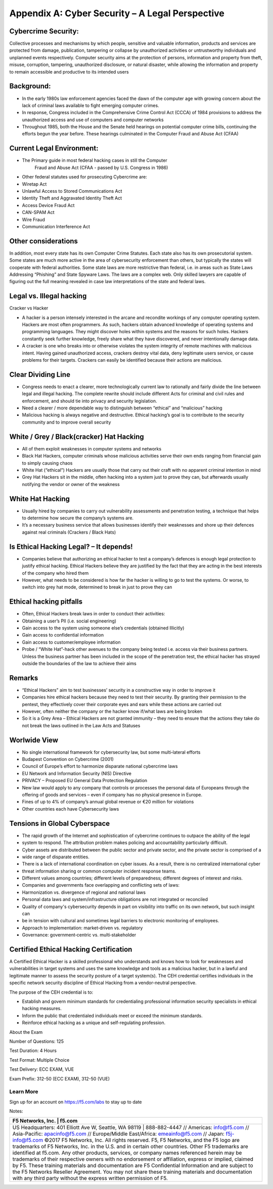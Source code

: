 Appendix A: Cyber Security – A Legal Perspective
================================================

Cybercrime Security:
~~~~~~~~~~~~~~~~~~~~

Collective processes and mechanisms by which people, sensitive and
valuable information, products and services are protected from damage,
publication, tampering or collapse by unauthorized activities or
untrustworthy individuals and unplanned events respectively. Computer
security aims at the protection of persons, information and property
from theft, misuse, corruption, tampering, unauthorized disclosure, or
natural disaster, while allowing the information and property to remain
accessible and productive to its intended users

Background:
~~~~~~~~~~~

-  In the early 1980s law enforcement agencies faced the dawn of the
   computer age with growing concern about the lack of criminal laws
   available to fight emerging computer crimes.

-  In response, Congress included in the Comprehensive Crime Control Act
   (CCCA) of 1984 provisions to address the unauthorized access and use
   of computers and computer networks

-  Throughout 1985, both the House and the Senate held hearings on
   potential computer crime bills, continuing the efforts begun the year
   before. These hearings culminated in the Computer Fraud and Abuse Act
   (CFAA)

Current Legal Environment:
~~~~~~~~~~~~~~~~~~~~~~~~~~

-  The Primary guide in most federal hacking cases in still the Computer
       Fraud and Abuse Act (CFAA - passed by U.S. Congress in 1986)

-  Other federal statutes used for prosecuting Cybercrime are:

-  Wiretap Act

-  Unlawful Access to Stored Communications Act

-  Identity Theft and Aggravated Identity Theft Act

-  Access Device Fraud Act

-  CAN-SPAM Act

-  Wire Fraud

-  Communication Interference Act

Other considerations
~~~~~~~~~~~~~~~~~~~~

In addition, most every state has its own Computer Crime Statutes. Each
state also has its own prosecutorial system. Some states are much more
active in the area of cybersecurity enforcement than others, but
typically the states will cooperate with federal authorities. Some state
laws are more restrictive than federal, i.e. in areas such as State Laws
Addressing “Phishing” and State Spyware Laws. The laws are a complex
web. Only skilled lawyers are capable of figuring out the full meaning
revealed in case law interpretations of the state and federal laws.

Legal vs. Illegal hacking
~~~~~~~~~~~~~~~~~~~~~~~~~

Cracker vs Hacker

-  A hacker is a person intensely interested in the arcane and recondite
   workings of any computer operating system. Hackers are most often
   programmers. As such, hackers obtain advanced knowledge of operating
   systems and programming languages. They might discover holes within
   systems and the reasons for such holes. Hackers constantly seek
   further knowledge, freely share what they have discovered, and never
   intentionally damage data.

-  A cracker is one who breaks into or otherwise violates the system
   integrity of remote machines with malicious intent. Having gained
   unauthorized access, crackers destroy vital data, deny legitimate
   users service, or cause problems for their targets. Crackers can
   easily be identified because their actions are malicious.

Clear Dividing Line
~~~~~~~~~~~~~~~~~~~

-  Congress needs to enact a clearer, more technologically current law
   to rationally and fairly divide the line between legal and illegal
   hacking. The complete rewrite should include different Acts for
   criminal and civil rules and enforcement, and should tie into privacy
   and security legislation.

-  Need a clearer / more dependable way to distinguish between “ethical”
   and “malicious” hacking

-  Malicious hacking is always negative and destructive. Ethical
   hacking’s goal is to contribute to the security community and to
   improve overall security

White / Grey / Black(cracker) Hat Hacking
~~~~~~~~~~~~~~~~~~~~~~~~~~~~~~~~~~~~~~~~~

-  All of them exploit weaknesses in computer systems and networks

-  Black Hat Hackers, computer criminals whose malicious activities
   serve their own ends ranging from financial gain to simply causing
   chaos

-  White Hat (“ethical”) Hackers are usually those that carry out their
   craft with no apparent criminal intention in mind

-  Grey Hat Hackers sit in the middle, often hacking into a system just
   to prove they can, but afterwards usually notifying the vendor or
   owner of the weakness

White Hat Hacking
~~~~~~~~~~~~~~~~~

-  Usually hired by companies to carry out vulnerability assessments and
   penetration testing, a technique that helps to determine how secure
   the company’s systems are.

-  It’s a necessary business service that allows businesses identify
   their weaknesses and shore up their defences against real criminals
   (Crackers / Black Hats)

Is Ethical Hacking Legal? – It depends!
~~~~~~~~~~~~~~~~~~~~~~~~~~~~~~~~~~~~~~~

-  Companies believe that authorizing an ethical hacker to test a
   company’s defences is enough legal protection to justify ethical
   hacking. Ethical Hackers believe they are justified by the fact that
   they are acting in the best interests of the company who hired them

-  However, what needs to be considered is how far the hacker is willing
   to go to test the systems. Or worse, to switch into grey hat mode,
   determined to break in just to prove they can

Ethical hacking pitfalls
~~~~~~~~~~~~~~~~~~~~~~~~

-  Often, Ethical Hackers break laws in order to conduct their
   activities:

-  Obtaining a user’s PII (i.e. social engineering)

-  Gain access to the system using someone else’s credentials (obtained
   Illicitly)

-  Gain access to confidential information

-  Gain access to customer/employee information

-  Probe / “White Hat”-hack other avenues to the company being tested
   i.e. access via their business partners. Unless the business partner
   has been included in the scope of the penetration test, the ethical
   hacker has strayed outside the boundaries of the law to achieve their
   aims

Remarks
~~~~~~~

-  “Ethical Hackers” aim to test businesses’ security in a constructive
   way in order to improve it

-  Companies hire ethical hackers because they need to test their
   security. By granting their permission to the pentest, they
   effectively cover their corporate eyes and ears while these actions
   are carried out

-  However, often neither the company or the hacker know if/what laws
   are being broken

-  So it is a Grey Area – Ethical Hackers are not granted immunity –
   they need to ensure that the actions they take do not break the laws
   outlined in the Law Acts and Statuses

Worlwide View
~~~~~~~~~~~~~

-  No single international framework for cybersecurity law, but some
   multi‐lateral efforts

-  Budapest Convention on Cybercrime (2001)

-  Council of Europe’s effort to harmonize disparate national cybercrime
   laws

-  EU Network and Information Security (NIS) Directive

-  PRIVACY – Proposed EU General Data Protection Regulation

-  New law would apply to any company that controls or processes the
   personal data of Europeans through the offering of goods and services
   – even if company has no physical presence in Europe.

-  Fines of up to 4% of company’s annual global revenue or €20 million
   for violations

-  Other countries each have Cybersecurity laws

Tensions in Global Cyberspace
~~~~~~~~~~~~~~~~~~~~~~~~~~~~~

-  The rapid growth of the Internet and sophistication of cybercrime
   continues to outpace the ability of the legal

-  system to respond. The attribution problem makes policing and
   accountability particularly difficult.

-  Cyber assets are distributed between the public sector and private
   sector, and the private sector is comprised of a

-  wide range of disparate entities.

-  There is a lack of international coordination on cyber issues. As a
   result, there is no centralized international cyber

-  threat information sharing or common computer incident response
   teams.

-  Different values among countries; different levels of preparedness;
   different degrees of interest and risks.

-  Companies and governments face overlapping and conflicting sets of
   laws:

-  Harmonization vs. divergence of regional and national laws

-  Personal data laws and system/infrastructure obligations are not
   integrated or reconciled

-  Quality of company's cybersecurity depends in part on visibility into
   traffic on its own network, but such insight can

-  be in tension with cultural and sometimes legal barriers to
   electronic monitoring of employees.

-  Approach to implementation: market‐driven vs. regulatory

-  Governance: government‐centric vs. multi‐stakeholder

Certified Ethical Hacking Certification
~~~~~~~~~~~~~~~~~~~~~~~~~~~~~~~~~~~~~~~

A Certified Ethical Hacker is a skilled professional who understands and
knows how to look for weaknesses and vulnerabilities in target systems
and uses the same knowledge and tools as a malicious hacker, but in a
lawful and legitimate manner to assess the security posture of a target
system(s). The CEH credential certifies individuals in the specific
network security discipline of Ethical Hacking from a vendor-neutral
perspective.

The purpose of the CEH credential is to:

-  Establish and govern minimum standards for credentialing professional
   information security specialists in ethical hacking measures.

-  Inform the public that credentialed individuals meet or exceed the
   minimum standards.

-  Reinforce ethical hacking as a unique and self-regulating profession.

About the Exam

Number of Questions: 125

Test Duration: 4 Hours

Test Format: Multiple Choice

Test Delivery: ECC EXAM, VUE

Exam Prefix: 312-50 (ECC EXAM), 312-50 (VUE)

Learn More
----------

Sign up for an account on https://f5.com/labs to stay up to date

Notes:

+----------------------------------------------------------------------------------------------------------------------------------------------------------------------------------------------------------------------------------------------------------------------------------------------------------------------------------------------------------------------------------------------------------------------------------------------------------------------------------------------------------------------------------------------------------------------------------------------------------------------------------------------------------------------+
| F5 Networks, Inc. \| f5.com                                                                                                                                                                                                                                                                                                                                                                                                                                                                                                                                                                                                                                          |
+======================================================================================================================================================================================================================================================================================================================================================================================================================================================================================================================================================================================================================================================================+
| US Headquarters: 401 Elliott Ave W, Seattle, WA 98119 \| 888-882-4447 // Americas: info@f5.com // Asia-Pacific: apacinfo@f5.com // Europe/Middle East/Africa: emeainfo@f5.com // Japan: f5j-info@f5.com                                                                                                                                                                                                                                                                                                                                                                                                                                                              |
| ©2017 F5 Networks, Inc. All rights reserved. F5, F5 Networks, and the F5 logo are trademarks of F5 Networks, Inc. in the U.S. and in certain other countries. Other F5 trademarks are identified at f5.com. Any other products, services, or company names referenced herein may be trademarks of their respective owners with no endorsement or affiliation, express or implied, claimed by F5. These training materials and documentation are F5 Confidential Information and are subject to the F5 Networks Reseller Agreement. You may not share these training materials and documentation with any third party without the express written permission of F5.   |
+----------------------------------------------------------------------------------------------------------------------------------------------------------------------------------------------------------------------------------------------------------------------------------------------------------------------------------------------------------------------------------------------------------------------------------------------------------------------------------------------------------------------------------------------------------------------------------------------------------------------------------------------------------------------+